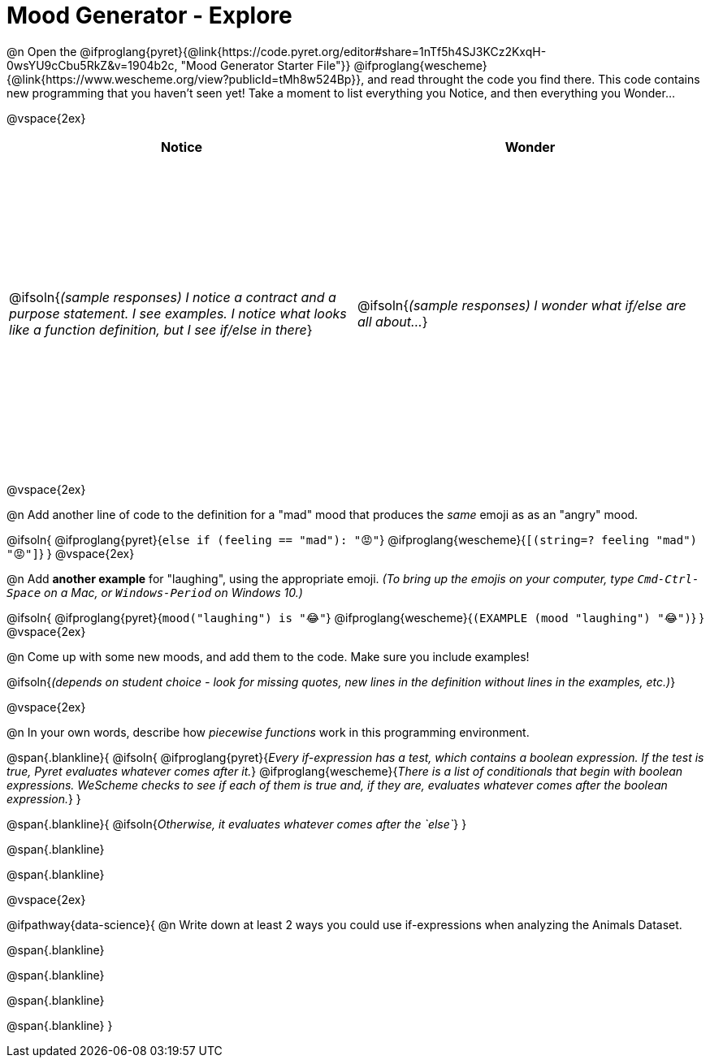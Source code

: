 = Mood Generator - Explore

++++
<style>
#content tbody tr { height: 4in; }
</style>
++++


@n Open the @ifproglang{pyret}{@link{https://code.pyret.org/editor#share=1nTf5h4SJ3KCz2KxqH-0wsYU9cCbu5RkZ&v=1904b2c, "Mood Generator Starter File"}} @ifproglang{wescheme}{@link{https://www.wescheme.org/view?publicId=tMh8w524Bp}}, and read throught the code you find there. This code contains new programming that you haven't seen yet! Take a moment to list everything you Notice, and then everything you Wonder...

@vspace{2ex}

[cols="^1,^1", options="header"]
|===
| *Notice* 		| *Wonder*
| @ifsoln{_(sample responses) I notice a contract and a purpose statement. I see examples. I notice what looks like a function definition, but I see if/else in there_}
| @ifsoln{_(sample responses) I wonder what if/else are all about..._}

|===

@vspace{2ex}

@n Add another line of code to the definition for a "mad" mood that produces the _same_ emoji as as an "angry" mood.

@ifsoln{
@ifproglang{pyret}{`else if (feeling == "mad"): "😡"`}
@ifproglang{wescheme}{`[(string=? feeling "mad") "😡"]`}
}
@vspace{2ex}

@n Add *another example* for "laughing", using the appropriate emoji.
_(To bring up the emojis on your computer, type `Cmd-Ctrl-Space` on a Mac, or `Windows-Period` on Windows 10.)_

@ifsoln{
@ifproglang{pyret}{`mood("laughing") is "😂"`}
@ifproglang{wescheme}{`(EXAMPLE (mood "laughing") "😂")`}
}
@vspace{2ex}

@n Come up with some new moods, and add them to the code. Make sure you include examples!

@ifsoln{_(depends on student choice - look for missing quotes, new lines in the definition without lines in the examples, etc.)_}

@vspace{2ex}

@n In your own words, describe how _piecewise functions_ work in this programming environment.

@span{.blankline}{
	@ifsoln{
@ifproglang{pyret}{_Every if-expression has a test, which contains a boolean expression. If the test is true, Pyret evaluates whatever comes after it._}
@ifproglang{wescheme}{_There is a list of conditionals that begin with boolean expressions. WeScheme checks to see if each of them is true and, if they are, evaluates whatever comes after the boolean expression._}
}

@span{.blankline}{
	@ifsoln{_Otherwise, it evaluates whatever comes after the `else`_}
}

@span{.blankline}

@span{.blankline}

@vspace{2ex}

@ifpathway{data-science}{
@n Write down at least 2 ways you could use if-expressions when analyzing the Animals Dataset.

@span{.blankline}

@span{.blankline}

@span{.blankline}

@span{.blankline}
}

